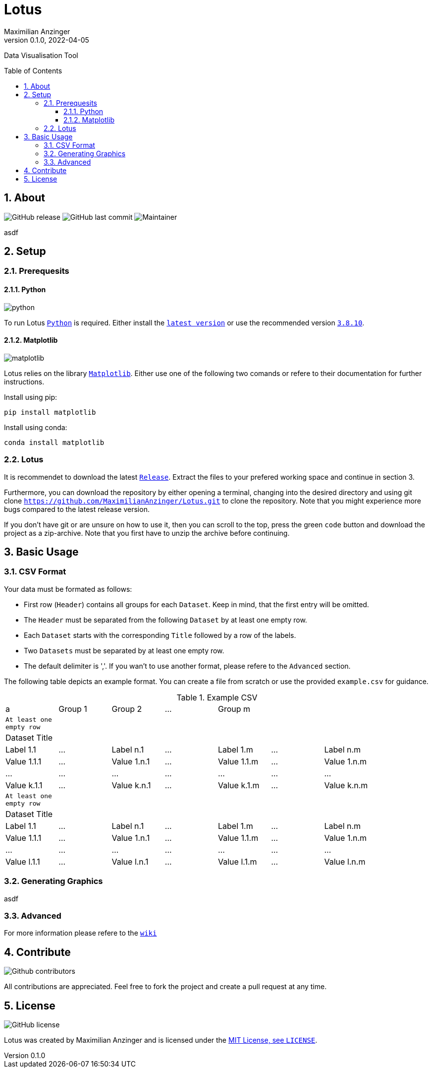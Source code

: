 :title: Lotus
:description: TData Visualisation Tool
:keywords: python, data, students, research, visualisation, plot
:author: Maximilian Anzinger
:revnumber: 0.1.0
:revdate: 2022-04-05
:revremark: 
:showtitle:
:sectnums:
:toc: preamble
:toclevels: 3
:icons: font

:owner: MaximilianAnzinger
:repo: Lotus
:pyver: 3.8.10
:pyver-url: 3810
:matplotlibver: 3.5

= Lotus

Data Visualisation Tool

== About

image:https://img.shields.io/github/release/{owner}/{repo}/StrapDown.js.svg[GitHub release]
image:https://badgen.net/github/last-commit/{owner}/{repo}/Strapdown.js[GitHub last commit]
image:https://img.shields.io/badge/maintainer-Maximilian Anzinger-blue[Maintainer]

asdf

== Setup

=== Prerequesits

==== Python

image:https://img.shields.io/badge/python-{pyver}-blue.svg[python]

To run Lotus https://www.python.org/[`Python`] is required. Either install the https://www.python.org/downloads/[`latest version`] or use the recommended version https://www.python.org/downloads/release/python-{pyverurl}/[`{pyver}`].

==== Matplotlib

image:https://img.shields.io/badge/Matplotlib-{matplotlibver}-blue.svg[matplotlib]

Lotus relies on the library https://matplotlib.org/stable/index.html#[`Matplotlib`]. Either use one of the following two comands or refere to their documentation for further instructions.

.Install using pip:
[source,shell]
----
pip install matplotlib
----

.Install using conda:
[source,shell]
----
conda install matplotlib
----

=== Lotus
It is recommendet to download the latest https://github.com/{owner}/{repo}/releases[`Release`]. Extract the files to your prefered working space and continue in section 3.

Furthermore, you can download the repository by either opening a terminal, changing into the desired directory and using git clone `https://github.com/{owner}/{repo}.git` to clone the repository. Note that you might experience more bugs compared to the latest release version.

If you don't have git or are unsure on how to use it, then you can scroll to the top, press the green `code` button and download the project as a zip-archive. Note that you first have to unzip the archive before continuing.

== Basic Usage

=== CSV Format

.Your data must be formated as follows:
- First row (`Header`) contains all groups for each `Dataset`. Keep in mind, that the first entry will be omitted.
- The `Header` must be separated from the following `Dataset` by at least one empty row.
- Each `Dataset` starts with the corresponding `Title` followed by a row of the labels.
- Two `Datasets` must be separated by at least one empty row.
- The default delimiter is ','. If you wan't to use another format, please refere to the `Advanced` section.

The following table depicts an example format. You can create a file from scratch or use the provided `example.csv` for guidance.

.Example CSV
|====
| a | Group 1 | Group 2 | ... | Group m  |  |  |
| `At least one empty row` |  |  |  |  |  |  |
| Dataset Title |  |  |  |  |  |  |
| Label 1.1 | ... | Label n.1 | ... | Label 1.m | ... | Label n.m |
| Value 1.1.1 | ... | Value 1.n.1 | ... | Value 1.1.m | ... | Value 1.n.m |
| ... | ... | ... | ... | ... | ... | ... |
| Value k.1.1 | ... | Value k.n.1 | ... | Value k.1.m | ... | Value k.n.m |
| `At least one empty row` |  |  |  |  |  |  |
| Dataset Title |  |  |  |  |  |  |
| Label 1.1 | ... | Label n.1 | ... | Label 1.m | ... | Label n.m |
| Value 1.1.1 | ... | Value 1.n.1 | ... | Value 1.1.m | ... | Value 1.n.m |
| ... | ... | ... | ... | ... | ... | ... |
| Value l.1.1 | ... | Value l.n.1 | ... | Value l.1.m | ... | Value l.n.m |
|====


=== Generating Graphics

asdf

=== Advanced

For more information please refere to the https://github.com/{owner}/{repo}/wiki[`wiki`]

== Contribute

image:https://badgen.net/github/contributors/{owner}/{repo}[Github contributors]

All contributions are appreciated. Feel free to fork the project and create a pull request at any time.

== License
image:https://badgen.net/github/license/{owner}/{repo}/Strapdown.js[GitHub license]

Lotus was created by {author} and is licensed under the https://github.com/{owner}/{repo}/blob/main/LICENSE[MIT License, see `LICENSE`].